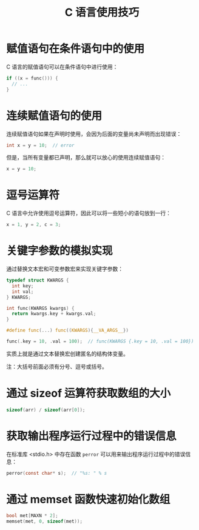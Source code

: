 #+TITLE:      C 语言使用技巧

* 目录                                                    :TOC_4_gh:noexport:
- [[#赋值语句在条件语句中的使用][赋值语句在条件语句中的使用]]
- [[#连续赋值语句的使用][连续赋值语句的使用]]
- [[#逗号运算符][逗号运算符]]
- [[#关键字参数的模拟实现][关键字参数的模拟实现]]
- [[#通过-sizeof-运算符获取数组的大小][通过 sizeof 运算符获取数组的大小]]
- [[#获取输出程序运行过程中的错误信息][获取输出程序运行过程中的错误信息]]
- [[#通过-memset-函数快速初始化数组][通过 memset 函数快速初始化数组]]

* 赋值语句在条件语句中的使用
  C 语言的赋值语句可以在条件语句中进行使用：
  #+BEGIN_SRC C
    if ((x = func())) {
      // ...
    }
  #+END_SRC

* 连续赋值语句的使用
  连续赋值语句如果在声明时使用，会因为后面的变量尚未声明而出现错误：
  #+BEGIN_SRC C
    int x = y = 10;  // error
  #+END_SRC

  但是，当所有变量都已声明，那么就可以放心的使用连续赋值语句：
  #+BEGIN_SRC C
    x = y = 10;
  #+END_SRC

* 逗号运算符
  C 语言中允许使用逗号运算符，因此可以将一些短小的语句放到一行：
  #+BEGIN_SRC C
    x = 1, y = 2, c = 3;
  #+END_SRC

* 关键字参数的模拟实现
  通过替换文本宏和可变参数宏来实现关键字参数：
  #+BEGIN_SRC C
    typedef struct KWARGS {
      int key;
      int val;
    } KWARGS;

    int func(KWARGS kwargs) {
      return kwargs.key + kwargs.val;
    }

    #define func(...) func((KWARGS){__VA_ARGS__})

    func(.key = 10, .val = 100);  // func(KWARGS {.key = 10, .val = 100})
  #+END_SRC

  实质上就是通过文本替换宏创建匿名的结构体变量。

  注：大括号前面必须有分号、逗号或括号。

* 通过 sizeof 运算符获取数组的大小
  #+BEGIN_SRC C
    sizeof(arr) / sizeof(arr[0]);
  #+END_SRC

* 获取输出程序运行过程中的错误信息
  在标准库 <stdio.h> 中存在函数 ~perror~ 可以用来输出程序运行过程中的错误信息：
  #+BEGIN_SRC C
    perror(const char* s);  // "%s: " % s
  #+END_SRC

* 通过 memset 函数快速初始化数组
 #+BEGIN_SRC C
   bool met[MAXN * 2];
   memset(met, 0, sizeof(met));
 #+END_SRC

